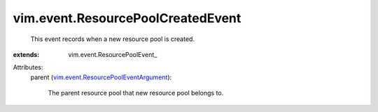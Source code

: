 
vim.event.ResourcePoolCreatedEvent
==================================
  This event records when a new resource pool is created.
:extends: vim.event.ResourcePoolEvent_

Attributes:
    parent (`vim.event.ResourcePoolEventArgument <vim/event/ResourcePoolEventArgument.rst>`_):

       The parent resource pool that new resource pool belongs to.
